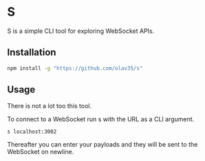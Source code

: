 * S
S is a simple CLI tool for exploring WebSocket APIs.

** Installation
#+begin_src sh
npm install -g "https://github.com/olav35/s"
#+end_src

** Usage
There is not a lot too this tool.

To connect to a WebSocket run s with the URL as a CLI argument.
#+begin_src
s localhost:3002
#+end_src

Thereafter you can enter your payloads and they will be sent to the WebSocket on newline.
